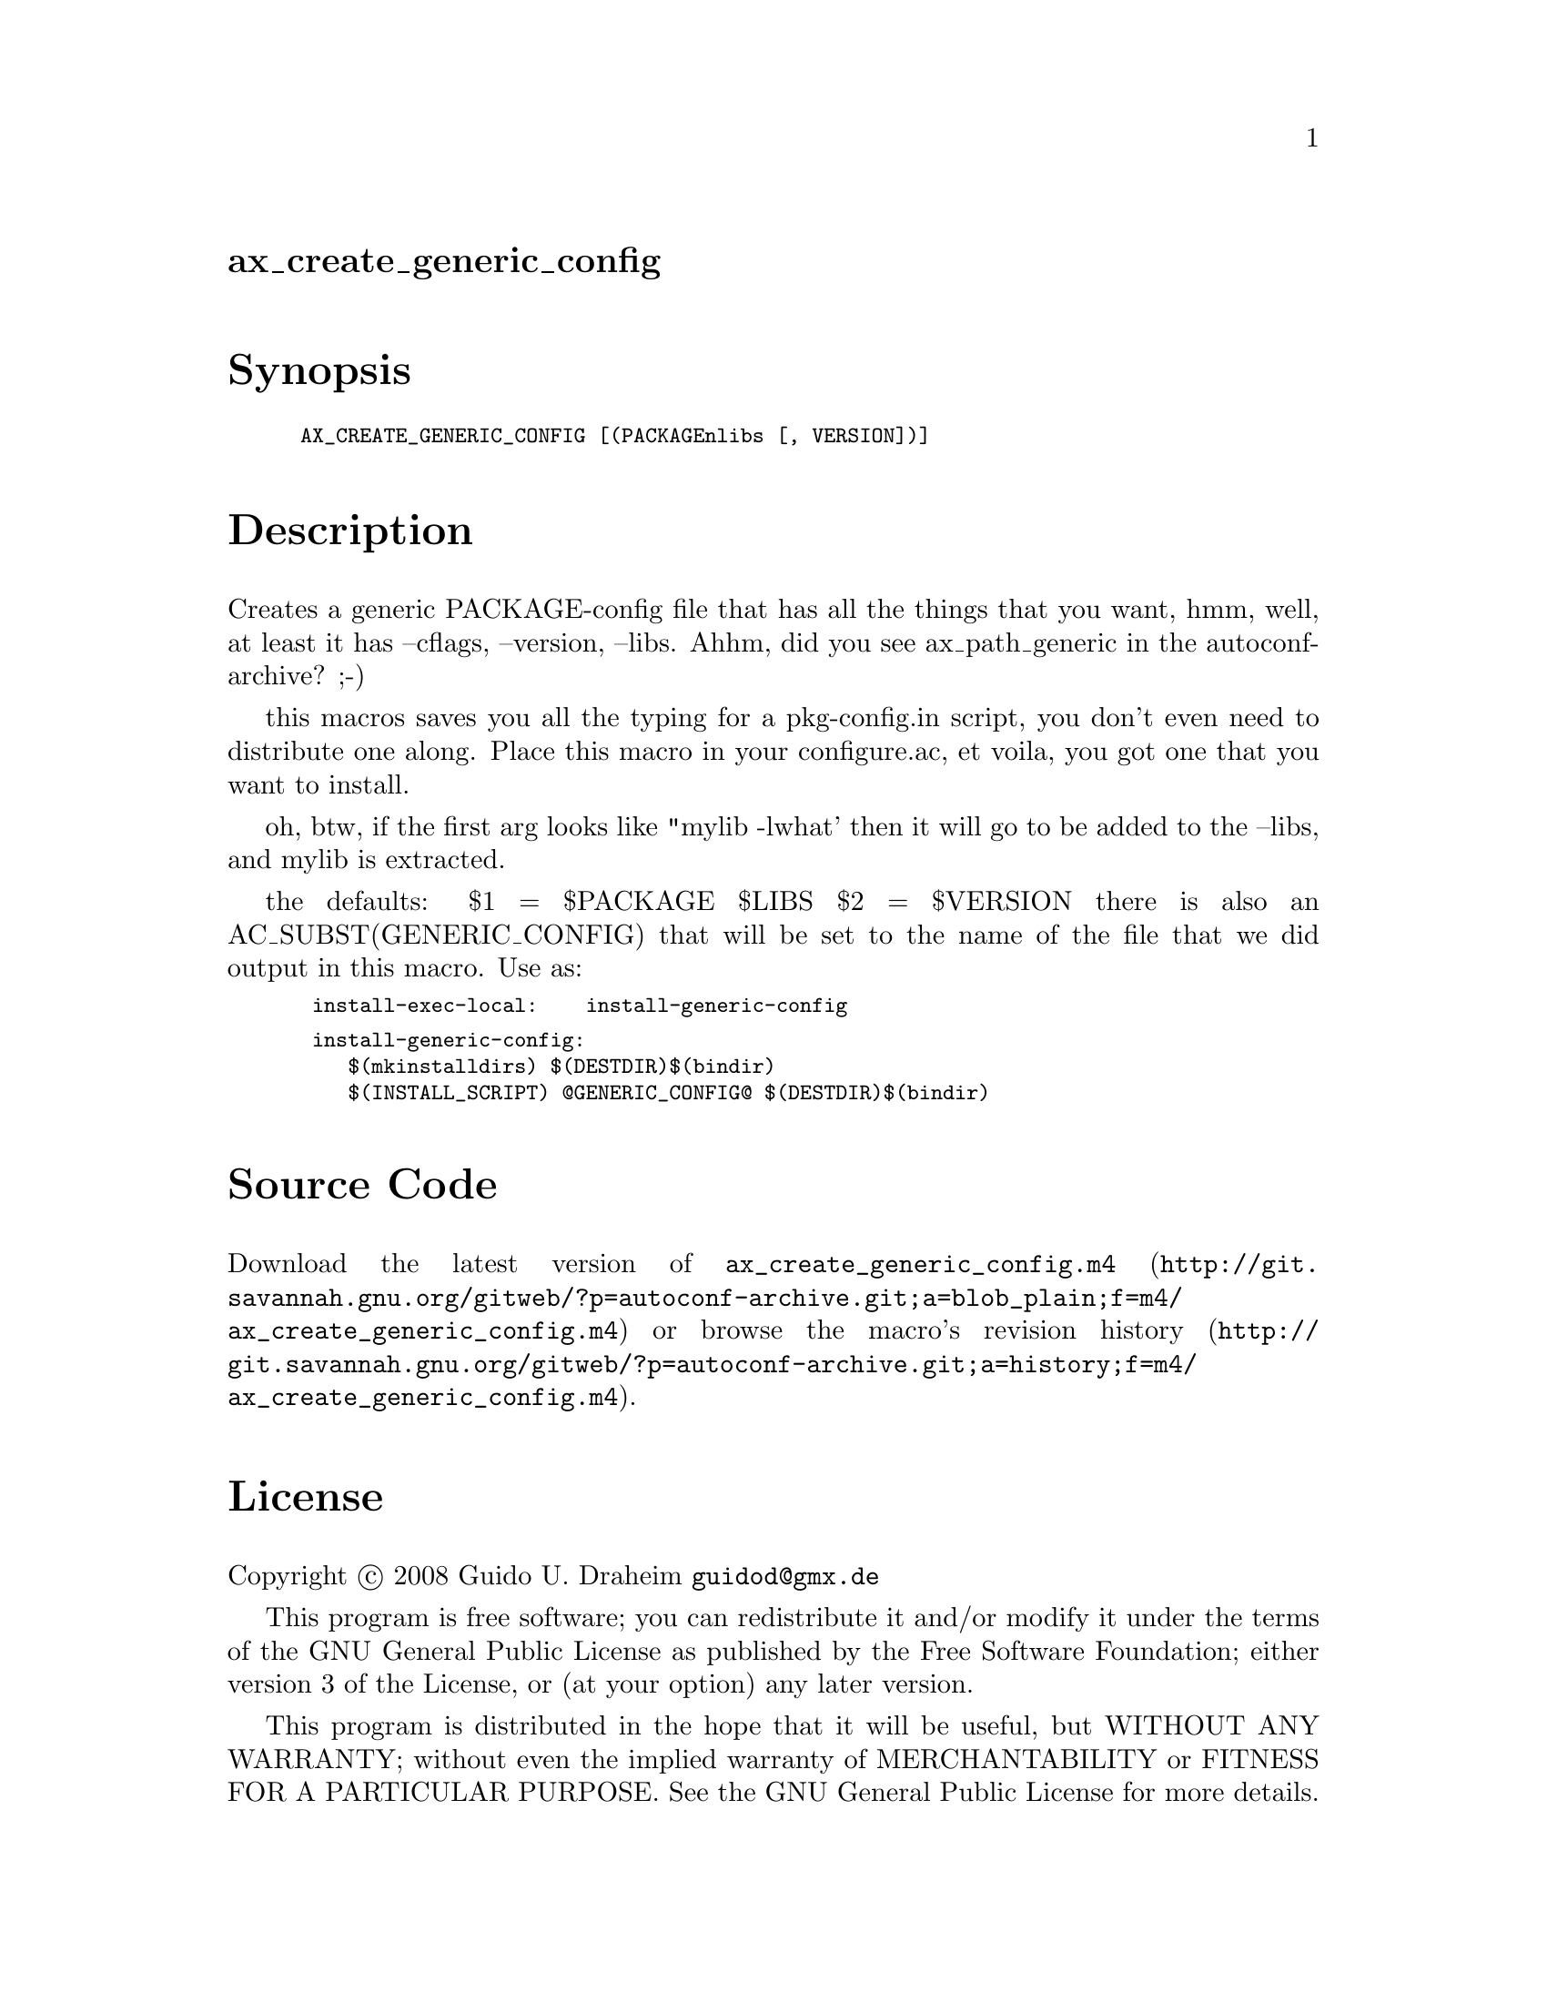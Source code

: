 @node ax_create_generic_config
@unnumberedsec ax_create_generic_config

@majorheading Synopsis

@smallexample
AX_CREATE_GENERIC_CONFIG [(PACKAGEnlibs [, VERSION])]
@end smallexample

@majorheading Description

Creates a generic PACKAGE-config file that has all the things that you
want, hmm, well, at least it has --cflags, --version, --libs. Ahhm, did
you see ax_path_generic in the autoconf-archive? ;-)

this macros saves you all the typing for a pkg-config.in script, you
don't even need to distribute one along. Place this macro in your
configure.ac, et voila, you got one that you want to install.

oh, btw, if the first arg looks like "mylib -lwhat' then it will go to
be added to the --libs, and mylib is extracted.

the defaults: $1 = $PACKAGE $LIBS $2 = $VERSION there is also an
AC_SUBST(GENERIC_CONFIG) that will be set to the name of the file that
we did output in this macro. Use as:

@smallexample
 install-exec-local:    install-generic-config
@end smallexample

@smallexample
 install-generic-config:
    $(mkinstalldirs) $(DESTDIR)$(bindir)
    $(INSTALL_SCRIPT) @@GENERIC_CONFIG@@ $(DESTDIR)$(bindir)
@end smallexample

@majorheading Source Code

Download the
@uref{http://git.savannah.gnu.org/gitweb/?p=autoconf-archive.git;a=blob_plain;f=m4/ax_create_generic_config.m4,latest
version of @file{ax_create_generic_config.m4}} or browse
@uref{http://git.savannah.gnu.org/gitweb/?p=autoconf-archive.git;a=history;f=m4/ax_create_generic_config.m4,the
macro's revision history}.

@majorheading License

@w{Copyright @copyright{} 2008 Guido U. Draheim @email{guidod@@gmx.de}}

This program is free software; you can redistribute it and/or modify it
under the terms of the GNU General Public License as published by the
Free Software Foundation; either version 3 of the License, or (at your
option) any later version.

This program is distributed in the hope that it will be useful, but
WITHOUT ANY WARRANTY; without even the implied warranty of
MERCHANTABILITY or FITNESS FOR A PARTICULAR PURPOSE. See the GNU General
Public License for more details.

You should have received a copy of the GNU General Public License along
with this program. If not, see <https://www.gnu.org/licenses/>.

As a special exception, the respective Autoconf Macro's copyright owner
gives unlimited permission to copy, distribute and modify the configure
scripts that are the output of Autoconf when processing the Macro. You
need not follow the terms of the GNU General Public License when using
or distributing such scripts, even though portions of the text of the
Macro appear in them. The GNU General Public License (GPL) does govern
all other use of the material that constitutes the Autoconf Macro.

This special exception to the GPL applies to versions of the Autoconf
Macro released by the Autoconf Archive. When you make and distribute a
modified version of the Autoconf Macro, you may extend this special
exception to the GPL to apply to your modified version as well.
